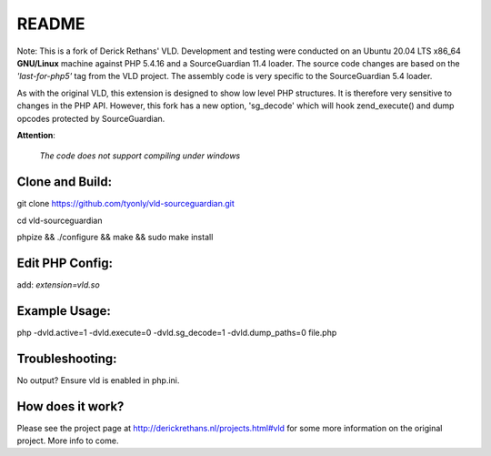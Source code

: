 README
======

Note: This is a fork of Derick Rethans' VLD. Development and testing were conducted on an Ubuntu 20.04 LTS x86_64 **GNU/Linux** machine against PHP 5.4.16 and a SourceGuardian 11.4 loader. 
The source code changes are based on the `'last-for-php5'` tag from the VLD project. 
The assembly code is very specific to the SourceGuardian 5.4 loader.

As with the original VLD, this extension is designed to show low level PHP structures. It is therefore very
sensitive to changes in the PHP API. However, this fork has a new option, 'sg_decode' which will hook 
zend_execute() and dump opcodes protected by SourceGuardian. 

**Attention**: 

  `The code does not support compiling under windows`


Clone and Build:
----------------
git clone https://github.com/tyonly/vld-sourceguardian.git

cd vld-sourceguardian

phpize && ./configure && make && sudo make install

Edit PHP Config:
----------------
add:   `extension=vld.so`

Example Usage:
--------------

php -dvld.active=1 -dvld.execute=0 -dvld.sg_decode=1 -dvld.dump_paths=0 file.php

Troubleshooting:
----------------
No output? Ensure vld is enabled in php.ini.

How does it work?
-----------------

Please see the project page at http://derickrethans.nl/projects.html#vld for
some more information on the original project. More info to come.

